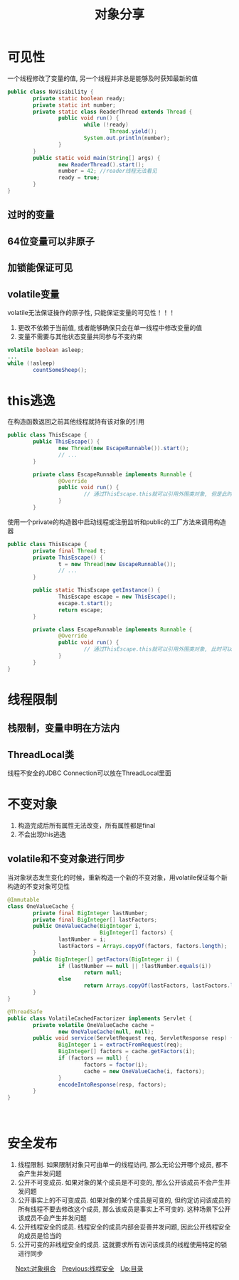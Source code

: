 #+TITLE: 对象分享
#+HTML_HEAD: <link rel="stylesheet" type="text/css" href="css/org.css" />
#+OPTIONS: num:nil
* 可见性
   一个线程修改了变量的值, 另一个线程并非总是能够及时获知最新的值
   
   #+BEGIN_SRC java
  public class NoVisibility {
          private static boolean ready;
          private static int number;
          private static class ReaderThread extends Thread {
                  public void run() {
                          while (!ready)
                                  Thread.yield();
                          System.out.println(number);
                  }
          }
          public static void main(String[] args) {
                  new ReaderThread().start();
                  number = 42; //reader线程无法看见
                  ready = true;
          }
  }
   #+END_SRC
** 过时的变量
** 64位变量可以非原子　
** 加锁能保证可见
** volatile变量　
    volatile无法保证操作的原子性, 只能保证变量的可见性！！！
1. 更改不依赖于当前值, 或者能够确保只会在单一线程中修改变量的值
2. 变量不需要与其他状态变量共同参与不变约束 
   
#+BEGIN_SRC java
  volatile boolean asleep;
  ...
  while (!asleep)
          countSomeSheep();
#+END_SRC

* this逃逸　
   在构造函数返回之前其他线程就持有该对象的引用　
   
   #+BEGIN_SRC java
  public class ThisEscape {  
          public ThisEscape() {  
                  new Thread(new EscapeRunnable()).start();  
                  // ...  
          }  
        
          private class EscapeRunnable implements Runnable {  
                  @Override  
                  public void run() {  
                          // 通过ThisEscape.this就可以引用外围类对象, 但是此时外围类对象可能还没有构造完成, 即发生了外围类的this引用的逃逸  
                  }  
          }  
   #+END_SRC
   
   使用一个private的构造器中启动线程或注册监听和public的工厂方法来调用构造器
   
   
   #+BEGIN_SRC java
  public class ThisEscape {  
          private final Thread t;  
          private ThisEscape() {
                  t = new Thread(new EscapeRunnable());  
                  // ...  
          }  
        
          public static ThisEscape getInstance() {
                  ThisEscape escape = new ThisEscape();
                  escape.t.start();
                  return escape;
          }  
        
          private class EscapeRunnable implements Runnable {  
                  @Override  
                  public void run() {  
                          // 通过ThisEscape.this就可以引用外围类对象, 此时可以保证外围类对象已经构造完成  
                  }  
          }  
  }  
   #+END_SRC
   
* 线程限制　
** 栈限制，变量申明在方法内　
** ThreadLocal类
    线程不安全的JDBC Connection可以放在ThreadLocal里面　
    
* 不变对象
1. 构造完成后所有属性无法改变，所有属性都是final
2. 不会出现this逃逸　
   
** volatile和不变对象进行同步
    当对象状态发生变化的时候，重新构造一个新的不变对象，用volatile保证每个新构造的不变对象可见性
    
    #+BEGIN_SRC java
      @Immutable
      class OneValueCache {
              private final BigInteger lastNumber;
              private final BigInteger[] lastFactors;
              public OneValueCache(BigInteger i,
                                   BigInteger[] factors) {
                      lastNumber = i;
                      lastFactors = Arrays.copyOf(factors, factors.length);
              }
              public BigInteger[] getFactors(BigInteger i) {
                      if (lastNumber == null || !lastNumber.equals(i))
                              return null;
                      else
                              return Arrays.copyOf(lastFactors, lastFactors.length);
              }
      }

      @ThreadSafe
      public class VolatileCachedFactorizer implements Servlet {
              private volatile OneValueCache cache =
                      new OneValueCache(null, null);
              public void service(ServletRequest req, ServletResponse resp) {
                      BigInteger i = extractFromRequest(req);
                      BigInteger[] factors = cache.getFactors(i);
                      if (factors == null) {
                              factors = factor(i);
                              cache = new OneValueCache(i, factors);
                      }
                      encodeIntoResponse(resp, factors);
              }
      }
    #+END_SRC
    　
    
* 安全发布　
1. 线程限制. 如果限制对象只可由单一的线程访问, 那么无论公开哪个成员, 都不会产生并发问题
2. 公开不可变成员. 如果对象的某个成员是不可变的, 那么公开该成员不会产生并发问题
3. 公开事实上的不可变成员. 如果对象的某个成员是可变的, 但约定访问该成员的所有线程不要去修改这个成员, 那么该成员是事实上不可变的. 这种场景下公开该成员不会产生并发问题
4. 公开线程安全的成员. 线程安全的成员内部会妥善并发问题, 因此公开线程安全的成员是恰当的
5. 公开可变的非线程安全的成员. 这就要求所有访问该成员的线程使用特定的锁进行同步
　
[[file:composing_objects.org][Next:对象组合]]　[[file:thread_safe.org][Previous:线程安全]]　[[file:jcip.org][Up:目录]]
